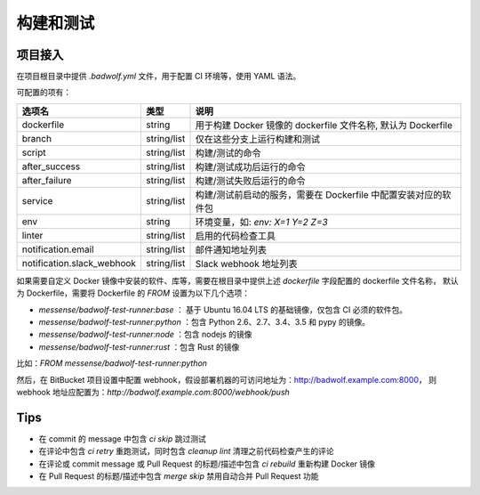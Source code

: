 .. _build:

构建和测试
===============

项目接入
-----------------

在项目根目录中提供 `.badwolf.yml` 文件，用于配置 CI 环境等，使用 YAML 语法。

可配置的项有：


============================= ===================== ===================================================================
选项名                        类型                  说明
============================= ===================== ===================================================================
dockerfile                    string                用于构建 Docker 镜像的 dockerfile 文件名称, 默认为 Dockerfile
branch                        string/list           仅在这些分支上运行构建和测试
script                        string/list           构建/测试的命令
after_success                 string/list           构建/测试成功后运行的命令
after_failure                 string/list           构建/测试失败后运行的命令
service                       string/list           构建/测试前启动的服务，需要在 Dockerfile 中配置安装对应的软件包
env                           string                环境变量，如: `env: X=1 Y=2 Z=3`
linter                        string/list           启用的代码检查工具
notification.email            string/list           邮件通知地址列表
notification.slack_webhook    string/list           Slack webhook 地址列表
============================= ===================== ===================================================================

如果需要自定义 Docker 镜像中安装的软件、库等，需要在根目录中提供上述 `dockerfile` 字段配置的 dockerfile 文件名称，
默认为 Dockerfile，需要将 Dockerfile 的 `FROM` 设置为以下几个选项：

* `messense/badwolf-test-runner:base` ： 基于 Ubuntu 16.04 LTS 的基础镜像，仅包含 CI 必须的软件包。
* `messense/badwolf-test-runner:python` ：包含 Python 2.6、2.7、3.4、3.5 和 pypy 的镜像。
* `messense/badwolf-test-runner:node` ：包含 nodejs 的镜像
* `messense/badwolf-test-runner:rust` ：包含 Rust 的镜像

比如：`FROM messense/badwolf-test-runner:python`

然后，在 BitBucket 项目设置中配置 webhook，假设部署机器的可访问地址为：http://badwolf.example.com:8000，
则 webhook 地址应配置为：`http://badwolf.example.com:8000/webhook/push`

Tips
-----------

* 在 commit 的 message 中包含 `ci skip` 跳过测试
* 在评论中包含 `ci retry` 重跑测试，同时包含 `cleanup lint` 清理之前代码检查产生的评论
* 在评论或 commit message 或 Pull Request 的标题/描述中包含 `ci rebuild` 重新构建 Docker 镜像
* 在 Pull Request 的标题/描述中包含 `merge skip` 禁用自动合并 Pull Request 功能
